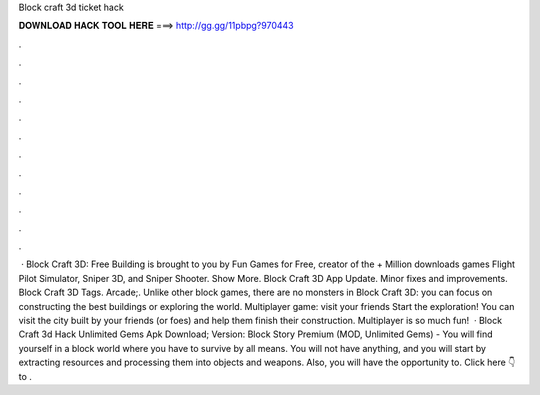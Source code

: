 Block craft 3d ticket hack

𝐃𝐎𝐖𝐍𝐋𝐎𝐀𝐃 𝐇𝐀𝐂𝐊 𝐓𝐎𝐎𝐋 𝐇𝐄𝐑𝐄 ===> http://gg.gg/11pbpg?970443

.

.

.

.

.

.

.

.

.

.

.

.

 · Block Craft 3D: Free Building is brought to you by Fun Games for Free, creator of the + Million downloads games Flight Pilot Simulator, Sniper 3D, and Sniper Shooter. Show More. Block Craft 3D App Update. Minor fixes and improvements. Block Craft 3D Tags. Arcade;. Unlike other block games, there are no monsters in Block Craft 3D: you can focus on constructing the best buildings or exploring the world. Multiplayer game: visit your friends Start the exploration! You can visit the city built by your friends (or foes) and help them finish their construction. Multiplayer is so much fun!  · Block Craft 3d Hack Unlimited Gems Apk Download; Version: Block Story Premium (MOD, Unlimited Gems) - You will find yourself in a block world where you have to survive by all means. You will not have anything, and you will start by extracting resources and processing them into objects and weapons. Also, you will have the opportunity to. Click here 👇to .